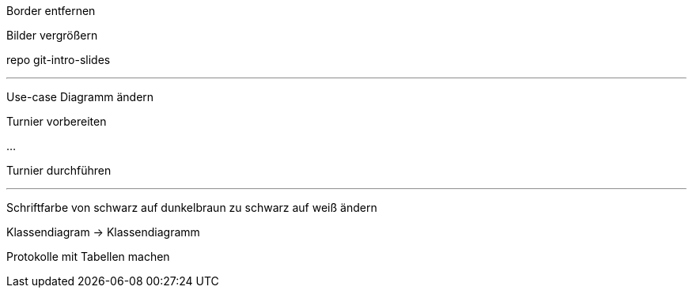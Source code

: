 Border entfernen

Bilder vergrößern

repo git-intro-slides

---
Use-case Diagramm ändern

Turnier vorbereiten

...

Turnier durchführen

---
Schriftfarbe von schwarz auf dunkelbraun zu schwarz auf weiß ändern

Klassendiagram -> Klassendiagramm

Protokolle mit Tabellen machen

